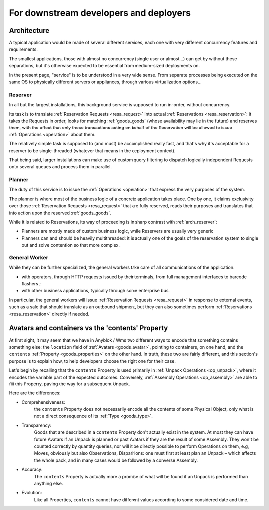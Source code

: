 For downstream developers and deployers
=======================================

.. _arch:

Architecture
~~~~~~~~~~~~

A typical application would be made of several different services,
each one with very different concurrency features and requirements.

The smallest applications, those with almost no concurrency (single
user or almost…) can get by without these separations, but it's
otherwise expected to be essential from medium-sized deployments on.

In the present page, "service" is to be understood in a very wide
sense. From separate processes being executed on the same OS to
physically different servers or appliances, through various
virtualization options…

.. _arch_reserver:

Reserver
--------

In all but the largest installations, this background service is
supposed to run in-order, without concurrency.

Its task is to translate :ref:`Reservation Requests <resa_request>` into actual
:ref:`Reservations <resa_reservation>`: it takes the Requests in
order, looks for matching :ref:`goods_goods` (whose availability may
lie in the future) and reserves them, with the effect that only those
transactions acting on behalf of the Reservation will be allowed to
issue :ref:`Operations <operation>` about them.

The relatively simple task is supposed to (and must) be accomplished
really fast, and that's why it's acceptable for a reserver to be
single-threaded (whatever that means in the deployment context).

That being said, larger installations can make use of custom query
filtering to dispatch logically independent Requests onto several queues
and process them in parallel.

.. _arch_planner:

Planner
-------
The duty of this service is to issue the :ref:`Operations
<operation>` that express the very purposes of the system.

The planner is where most of the business logic of a concrete
application takes place. One by one, it claims exclusivity over
those :ref:`Reservation Requests <resa_request>` that are fully
reserved, reads their purposes and translates that into action upon
the reserved :ref:`goods_goods`.

While it is related to Reservations, its way of proceeding is in sharp
contrast with :ref:`arch_reserver`:

* Planners are mostly made of custom business logic, while Reservers
  are usually very generic
* Planners can and should be heavily multithreaded: it is actually
  one of the goals of the reservation system to single out and solve
  contention so that more complex.

.. _arch_general_worker:

General Worker
--------------
While they can be further specialized, the general workers take care
of all communications of the application.

* with operators, through HTTP requests issued by their terminals,
  from full management interfaces to barcode flashers ;
* with other business applications, typically through some enterprise
  bus.

In particular, the general workers will issue
:ref:`Reservation Requests <resa_request>` in response to external
events, such as a sale that should translate as an outbound shipment,
but they can also sometimes perform :ref:`Reservations
<resa_reservation>` directly if needed.

.. _avatars_containers_contents:

Avatars and containers vs the 'contents' Property
~~~~~~~~~~~~~~~~~~~~~~~~~~~~~~~~~~~~~~~~~~~~~~~~~

At first sight, it may seem that we have in Anyblok / Wms two
different ways to encode that something contains something else: the
``location`` field of :ref:`Avatars <goods_avatar>`, pointing to  containers,
on one hand, and the ``contents`` :ref:`Property <goods_properties>`
on the other hand. In truth, these two are fairly different, and this
section's purpose is to explain how, to help developers choose the
right one for their case.

Let's begin by recalling that the ``contents`` Property is used
primarily in :ref:`Unpack Operations
<op_unpack>`, where it encodes the variable part of the expected
outcomes. Conversely, :ref:`Assembly Operations <op_assembly>` are able to
fill this Property, paving the way for a subsequent Unpack.

Here are the differences:

- Comprehensiveness:
   the ``contents`` Property does not necessarily encode all the
   contents of some Physical Object, only what is not a direct
   consequence of its :ref:`Type <goods_type>`.
- Transparency:
   Goods that are described in a ``contents`` Property don't actually
   exist in the system. At most they can have future Avatars if an Unpack is
   planned or past Avatars if they are the result of some Assembly.
   They won't be counted correctly by quantity queries, nor
   will it be directly possible to perform Operations on them, e.g,
   Moves, obviously but also Observations, Disparitions:
   one must first at least plan an Unpack – which affects the whole
   pack, and in many cases would be followed by a converse Assembly.
- Accuracy:
   The ``contents`` Property is actually more a promise of what will be
   found if an Unpack is performed than anything else.
- Evolution:
   Like all Properties, ``contents`` cannot have different values
   according to some considered date and time.




